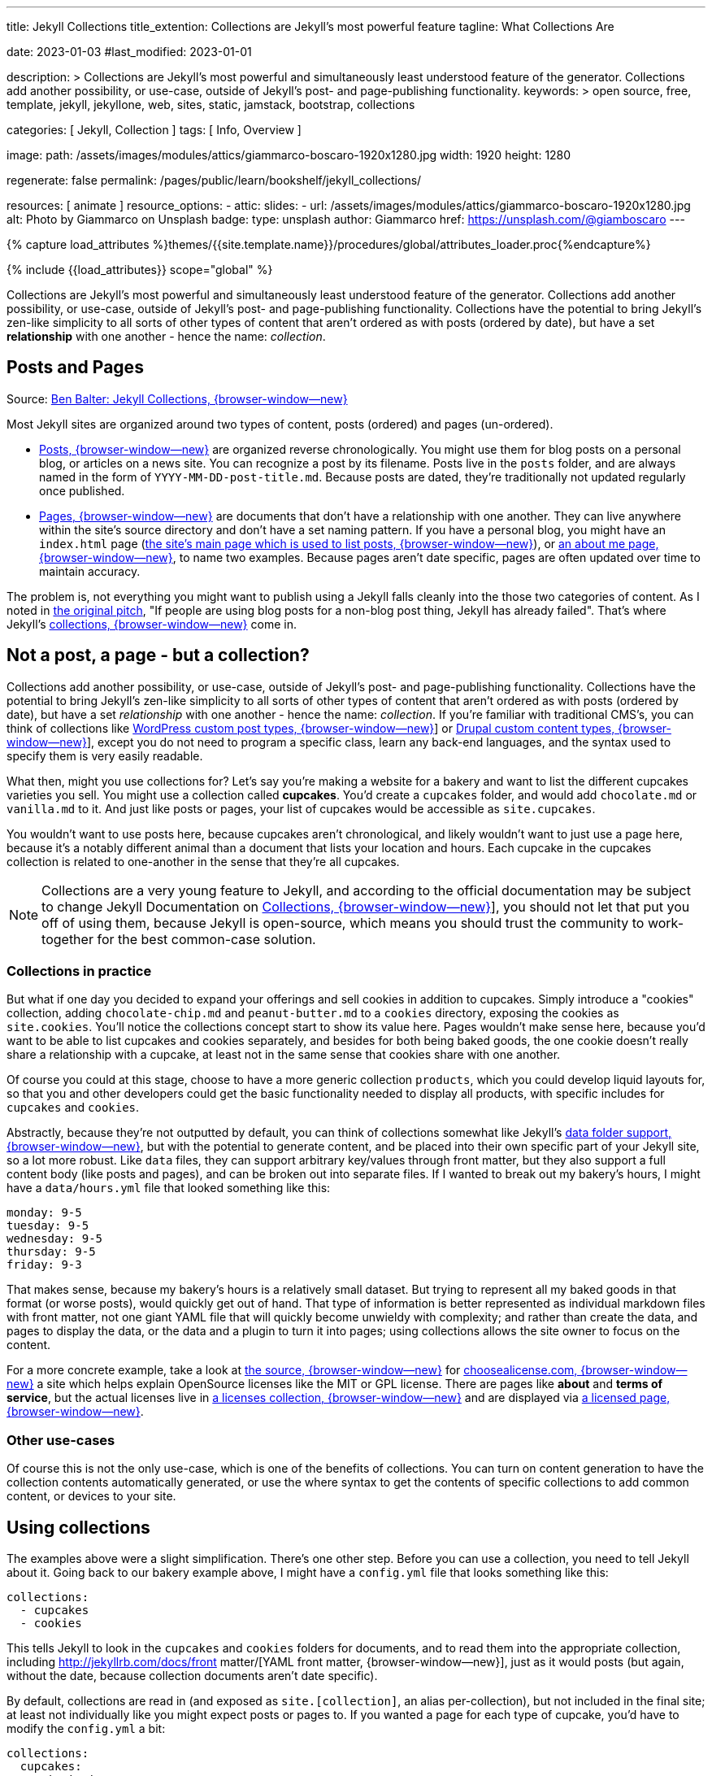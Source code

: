 ---
title:                                  Jekyll Collections
title_extention:                        Collections are Jekyll's most powerful feature
tagline:                                What Collections Are

date:                                   2023-01-03
#last_modified:                         2023-01-01

description: >
                                        Collections are Jekyll's most powerful and simultaneously least understood
                                        feature of the generator. Collections add another possibility, or use-case,
                                        outside of Jekyll's post- and page-publishing functionality.
keywords: >
                                        open source, free, template, jekyll, jekyllone, web,
                                        sites, static, jamstack, bootstrap,
                                        collections

categories:                             [ Jekyll, Collection ]
tags:                                   [ Info, Overview ]

image:
  path:                                 /assets/images/modules/attics/giammarco-boscaro-1920x1280.jpg
  width:                                1920
  height:                               1280

regenerate:                             false
permalink:                              /pages/public/learn/bookshelf/jekyll_collections/

resources:                              [ animate ]
resource_options:
  - attic:
      slides:
        - url:                          /assets/images/modules/attics/giammarco-boscaro-1920x1280.jpg
          alt:                          Photo by Giammarco on Unsplash
          badge:
            type:                       unsplash
            author:                     Giammarco
            href:                       https://unsplash.com/@giamboscaro
---

// Page Initializer
// =============================================================================
// Enable the Liquid Preprocessor
:page-liquid:

// Set page (local) attributes here
// -----------------------------------------------------------------------------
// :page--attr:                         <attr-value>

//  Load Liquid procedures
// -----------------------------------------------------------------------------
{% capture load_attributes %}themes/{{site.template.name}}/procedures/global/attributes_loader.proc{%endcapture%}

// Load page attributes
// -----------------------------------------------------------------------------
{% include {{load_attributes}} scope="global" %}


// Content
// ~~~~~~~~~~~~~~~~~~~~~~~~~~~~~~~~~~~~~~~~~~~~~~~~~~~~~~~~~~~~~~~~~~~~~~~~~~~~~
[role="dropcap"]
Collections are Jekyll's most powerful and simultaneously least understood
feature of the generator. Collections add another possibility, or use-case,
outside of Jekyll's post- and page-publishing functionality. Collections have
the potential to bring Jekyll's zen-like simplicity to all sorts of other types
of content that aren't ordered as with posts (ordered by date), but have a
set *relationship* with one another - hence the name: _collection_.

// Include sub-documents (if any)
// -----------------------------------------------------------------------------
== Posts and Pages

////
{% if page.image.name %}
.{{page.tagline}}
[role="mb-5"]
image::{{page.image.name}}[{{page.title}}, width=1280]
{% endif %}
////

Source: https://ben.balter.com/2015/02/20/jekyll-collections/[Ben Balter: Jekyll Collections, {browser-window--new}]

Most Jekyll sites are organized around two types of content, posts (ordered)
and pages (un-ordered).

* http://jekyllrb.com/docs/posts/[Posts, {browser-window--new}] are organized
  reverse chronologically. You might use them for blog posts on a personal blog,
  or articles on a news site. You can recognize a post by its filename.
  Posts live in the `posts` folder, and are always named in the form of
  `YYYY-MM-DD-post-title.md`. Because posts are dated, they're
  traditionally not updated regularly once published.

* http://jekyllrb.com/docs/pages/[Pages, {browser-window--new}] are documents
  that don't have a relationship with one another. They can live anywhere within
  the   site's source directory and don't have a set naming pattern. If you
  have a personal blog, you might have an `index.html` page
  (https://ben.balter.com/[the site's main page which is used to list
  posts, {browser-window--new}]),
  or
  https://ben.balter.com/about/[an about me page, {browser-window--new}],
  to name two examples. Because pages aren't date specific, pages are often
  updated over time to maintain accuracy.

The problem is, not everything you might want to publish using a Jekyll
falls cleanly into the those two categories of content. As I noted in
https://github.com/jekyll/jekyll/issues/1941[the original pitch], "If
people are using blog posts for a non-blog post thing, Jekyll has
already failed". That's where Jekyll's
http://jekyllrb.com/docs/collections/[collections, {browser-window--new}]
come in.


== Not a post, a page - but a collection?

Collections add another possibility, or use-case, outside of Jekyll's
post- and page-publishing functionality. Collections have the potential to
bring Jekyll's zen-like simplicity to all sorts of other types of content that
aren't ordered as with posts (ordered by date), but have a set _relationship_
with one another - hence the name: _collection_. If you're familiar with
traditional CMS's, you can think of collections like
http://codex.wordpress.org/Post_Types[WordPress custom post types, {browser-window--new}]]
or https://www.drupal.org/node/774728[Drupal custom content types, {browser-window--new}]],
except you do not need to program a specific class, learn any back-end
languages, and the syntax used to specify them is very easily readable.

What then, might you use collections for? Let's say you're making a
website for a bakery and want to list the different cupcakes varieties
you sell. You might use a collection called *cupcakes*. You'd create a
`cupcakes` folder, and would add `chocolate.md` or `vanilla.md` to it.
And just like posts or pages, your list of cupcakes would be accessible
as `site.cupcakes`.

You wouldn't want to use posts here, because cupcakes aren't
chronological, and likely wouldn't want to just use a page here, because
it's a notably different animal than a document that lists your location
and hours. Each cupcake in the cupcakes collection is related to
one-another in the sense that they're all cupcakes.

[NOTE]
====
Collections are a very young feature to Jekyll, and according to the
official documentation may be subject to change Jekyll Documentation on
http://jekyllrb.com/docs/collections/[Collections, {browser-window--new}]],
you should not let that put you off of using them, because Jekyll is
open-source, which means you should trust the community to work-together
for the best common-case solution.
====


=== Collections in practice

But what if one day you decided to expand your offerings and sell
cookies in addition to cupcakes. Simply introduce a "cookies"
collection, adding `chocolate-chip.md` and `peanut-butter.md` to a
`cookies` directory, exposing the cookies as `site.cookies`. You'll
notice the collections concept start to show its value here. Pages
wouldn't make sense here, because you'd want to be able to list cupcakes
and cookies separately, and besides for both being baked goods, the one
cookie doesn't really share a relationship with a cupcake, at least not
in the same sense that cookies share with one another.

Of course you could at this stage, choose to have a more generic
collection `products`, which you could develop liquid layouts for, so
that you and other developers could get the basic functionality needed
to display all products, with specific includes for `cupcakes` and
`cookies`.

Abstractly, because they're not outputted by default, you can think of
collections somewhat like Jekyll's
 http://jekyllrb.com/docs/datafiles/[data folder support, {browser-window--new}],
but with the potential to generate content, and be placed into their own
specific part of your Jekyll site, so a lot more robust. Like `data` files,
they can support arbitrary key/values through front matter, but they also
support a full content body (like posts and pages), and can be broken out
into separate files. If I wanted to break out my bakery's hours, I might
have a `data/hours.yml` file that looked something like this:

[source,yaml]
----
monday: 9-5
tuesday: 9-5
wednesday: 9-5
thursday: 9-5
friday: 9-3
----

That makes sense, because my bakery's hours is a relatively small
dataset. But trying to represent all my baked goods in that format (or
worse posts), would quickly get out of hand. That type of information is
better represented as individual markdown files with front matter, not
one giant YAML file that will quickly become unwieldy with complexity;
and rather than create the data, and pages to display the data, or the
data and a plugin to turn it into pages; using collections allows the
site owner to focus on the content.

For a more concrete example, take a look at
https://github.com/github/choosealicense.com[the source, {browser-window--new}]
for
http://choosealicense.com[choosealicense.com, {browser-window--new}]
a site which helps explain OpenSource licenses like the MIT or GPL license.
There are pages like *about* and *terms of service*, but the actual licenses
live in
https://github.com/github/choosealicense.com/tree/gh-pages/licenses[a licenses collection, {browser-window--new}]
and are displayed via
https://github.com/github/choosealicense.com/blob/gh-pages/licenses.html[a licensed page, {browser-window--new}].

=== Other use-cases

Of course this is not the only use-case, which is one of the benefits of
collections. You can turn on content generation to have the collection
contents automatically generated, or use the where syntax to get the
contents of specific collections to add common content, or devices to
your site.


== Using collections

The examples above were a slight simplification. There's one other step.
Before you can use a collection, you need to tell Jekyll about it. Going
back to our bakery example above, I might have a `config.yml` file that
looks something like this:

[source,yaml]
----
collections:
  - cupcakes
  - cookies
----

This tells Jekyll to look in the `cupcakes` and `cookies` folders
for documents, and to read them into the appropriate collection, including
http://jekyllrb.com/docs/front matter/[YAML front matter, {browser-window--new}],
just as it would posts (but again, without the date, because collection
documents aren't date specific).

By default, collections are read in (and exposed as `site.[collection]`,
an alias per-collection), but not included in the final site; at least
not individually like you might expect posts or pages to. If you wanted
a page for each type of cupcake, you'd have to modify the `config.yml`
a bit:

[source,yaml]
----
collections:
  cupcakes:
    output: true
    permalink: /cupcakes/:path/
----

That way, `cupcakes/chocolate.md` is outputted as `cupcakes/chocolate/index.html`
when the site is built and would be accessible as `example.com/cupcakes/chocolate/`.
The other advantage, is, because the data is now structured and machine readable
(rather than in plain text), you could also use the `jsonify` filter to output
that same information as an API for use elsewhere.


=== When to use a post, a page, or a collection

I like to think the decision looks roughly like this:

[source,console]
----
+-------------------------------------+         +----------------+
| Can the things be logically grouped?|---No--->|    Use pages   |
+-------------------------------------+         +----------------+
                |
               Yes
                |
                V
+-------------------------------------+         +----------------+
|      Are they grouped by date?      |---No--->|Use a collection|
+-------------------------------------+         +----------------+
                |
               Yes
                |
                V
+-------------------------------------+
|            Use posts                |
+-------------------------------------+
----

So if you're not about to open a bakery (if you do, please send
cookies); what might you use collections for? In short, any discrete
group of "things" that can be logically grouped by a common theme
(that's not their date). Here's a few examples:

* Listing employees on your company's "about" page (or a project's
  maintainers)
* Documenting methods in an OpenSource project (or the project's that
  use it, or the plugins available)
* Organizing jobs on your résumé (or talks given, papers written)
* https://github.com/blog/1939-how-github-uses-github-to-document-GitHub[Articles on a support site, {browser-window--new}]
* Recipes on your personal blog (or restaurant reviews, or dishes on a
  menu)
* Students in a class (or courses being offered, or listing the faculty)
* Cheats, tips, tricks and walkthroughs for games (by platform)
* Creating re-usable content snippets for your site such as
  testimonials, forms, sentences, buzz-words or call-outs
* And honestly just about anything else

Collections are a powerful (and often misunderstood) Jekyll feature, but
hopefully you've now got an idea or two for your next Jekyll project. Of
course, if you're looking to dig in to collections, be sure to check out
http://jekyllrb.com/docs/collections/[the formal documentation, {browser-window--new}]
for a much more in-depth explanation.

Happy Jekylling!
